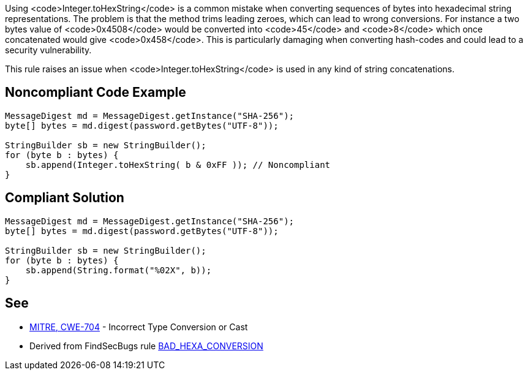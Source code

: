Using <code>Integer.toHexString</code> is a common mistake when converting sequences of bytes into hexadecimal string representations. The problem is that the method trims leading zeroes, which can lead to wrong conversions. For instance a two bytes value of <code>0x4508</code> would be converted into <code>45</code> and <code>8</code> which once concatenated would give <code>0x458</code>.
This is particularly damaging when converting hash-codes and could lead to a security vulnerability.

This rule raises an issue when <code>Integer.toHexString</code> is used in any kind of string concatenations.


== Noncompliant Code Example

----
MessageDigest md = MessageDigest.getInstance("SHA-256");
byte[] bytes = md.digest(password.getBytes("UTF-8"));

StringBuilder sb = new StringBuilder();
for (byte b : bytes) {
    sb.append(Integer.toHexString( b & 0xFF )); // Noncompliant
}
----


== Compliant Solution

----
MessageDigest md = MessageDigest.getInstance("SHA-256");
byte[] bytes = md.digest(password.getBytes("UTF-8"));

StringBuilder sb = new StringBuilder();
for (byte b : bytes) {
    sb.append(String.format("%02X", b));
}
----


== See

* http://cwe.mitre.org/data/definitions/704.html[MITRE, CWE-704] - Incorrect Type Conversion or Cast
* Derived from FindSecBugs rule https://find-sec-bugs.github.io/bugs.htm#BAD_HEXA_CONVERSION[BAD_HEXA_CONVERSION] 

